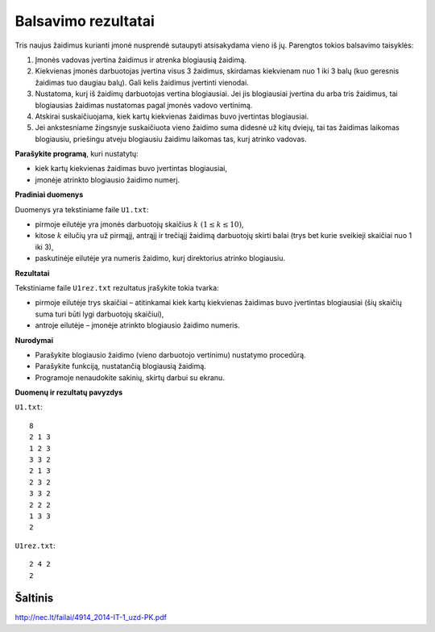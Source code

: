 Balsavimo rezultatai
====================

.. default-role:: math

Tris naujus žaidimus kurianti įmonė nusprendė sutaupyti atsisakydama vieno iš
jų. Parengtos tokios balsavimo taisyklės:

1. Įmonės vadovas įvertina žaidimus ir atrenka blogiausią žaidimą.

2. Kiekvienas įmonės darbuotojas įvertina visus 3 žaidimus, skirdamas
   kiekvienam nuo 1 iki 3 balų (kuo geresnis žaidimas tuo daugiau balų). Gali
   kelis žaidimus įvertinti vienodai.

3. Nustatoma, kurį iš žaidimų darbuotojas vertina blogiausiai. Jei jis
   blogiausiai įvertina du arba tris žaidimus, tai blogiausias žaidimas
   nustatomas pagal įmonės vadovo vertinimą.

4. Atskirai suskaičiuojama, kiek kartų kiekvienas žaidimas buvo įvertintas
   blogiausiai.

5. Jei ankstesniame žingsnyje suskaičiuota vieno žaidimo suma didesnė už kitų
   dviejų, tai tas žaidimas laikomas blogiausiu, priešingu atveju blogiausiu
   žaidimu laikomas tas, kurį atrinko vadovas.

**Parašykite programą**, kuri nustatytų:

- kiek kartų kiekvienas žaidimas buvo įvertintas blogiausiai,

- įmonėje atrinkto blogiausio žaidimo numerį.

**Pradiniai duomenys**

Duomenys yra tekstiniame faile ``U1.txt``:

- pirmoje eilutėje yra įmonės darbuotojų skaičius `k\ (1 \leq k \leq 10)`,

- kitose `k` eilučių yra už pirmąjį, antrąjį ir trečiąjį žaidimą darbuotojų
  skirti balai (trys bet kurie sveikieji skaičiai nuo 1 iki 3),

- paskutinėje eilutėje yra numeris žaidimo, kurį direktorius atrinko
  blogiausiu.

**Rezultatai**

Tekstiniame faile ``U1rez.txt`` rezultatus įrašykite tokia tvarka:

- pirmoje eilutėje trys skaičiai – atitinkamai kiek kartų kiekvienas žaidimas
  buvo įvertintas blogiausiai (šių skaičių suma turi būti lygi darbuotojų
  skaičiui),

- antroje eilutėje – įmonėje atrinkto blogiausio žaidimo numeris.

**Nurodymai**

- Parašykite blogiausio žaidimo (vieno darbuotojo vertinimu) nustatymo
  procedūrą.

- Parašykite funkciją, nustatančią blogiausią žaidimą.

- Programoje nenaudokite sakinių, skirtų darbui su ekranu.

**Duomenų ir rezultatų pavyzdys**

``U1.txt``::

  8
  2 1 3
  1 2 3
  3 3 2
  2 1 3
  2 3 2
  3 3 2
  2 2 2
  1 3 3
  2

``U1rez.txt``::

  2 4 2
  2


Šaltinis
--------

http://nec.lt/failai/4914_2014-IT-1_uzd-PK.pdf
